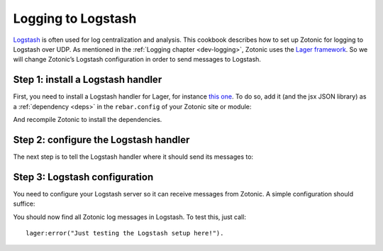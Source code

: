 .. _cookbook-logstash:

Logging to Logstash
===================

`Logstash`_ is often used for log centralization and analysis. This cookbook
describes how to set up Zotonic for logging to Logstash over UDP. As mentioned
in the :ref:`Logging chapter <dev-logging>`, Zotonic uses the
`Lager framework`_. So we will change Zotonic’s Logstash configuration in order
to send messages to Logstash.

Step 1: install a Logstash handler
----------------------------------

First, you need to install a Logstash handler for Lager, for instance
`this one`_. To do so, add it (and the jsx JSON library) as a
:ref:`dependency <deps>` in the ``rebar.config`` of your Zotonic site or module:

.. code-block:: erlang
    :caption: rebar.config

    {deps, [
        {lager_logstash, {git, "https://github.com/rpt/lager_logstash.git", {tag, "0.1.3"}}},
        {jsx, {git, "https://github.com/talentdeficit/jsx.git", {tag, "2.8.0"}}}
    ]}

And recompile Zotonic to install the dependencies.

Step 2: configure the Logstash handler
--------------------------------------

The next step is to tell the Logstash handler where it should send its messages
to:

.. code-block:: erlang
    :caption: erlang.config

    {lager, [
        {handlers, [
            %% Keep the console backend
            {lager_console_backend, info},

            %% And add a Logstash backend
            {lager_logstash_backend, [
                {level, info},

                %% Change the host and port to your Logstash server
                {output, {udp, "logs.yourcompany.com", 5514}},
                {format, json},
                {json_encoder, jsx}
            ]}
        ]},
        {crash_log, "priv/log/crash.log"}
    ]},

Step 3: Logstash configuration
------------------------------

You need to configure your Logstash server so it can receive messages from
Zotonic. A simple configuration should suffice:

.. code-block:: none
    :caption: logstash.conf

    input {
        udp {
            port => 5514
            codec => "json"
        }
    }

    output {
        elasticsearch {
            hosts => ["your_elastic:9200"]
        }
    }

You should now find all Zotonic log messages in Logstash. To test this, just
call::

    lager:error("Just testing the Logstash setup here!").

.. seealso:: the :ref:`dev-logging` chapter in the Developer Guide.

.. _Logstash: http://www.elastic.co/products/logstash
.. _Lager framework: https://github.com/erlang-lager/lager
.. _this one: https://github.com/rpt/lager_logstash

